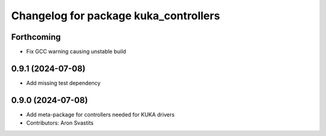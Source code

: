 ^^^^^^^^^^^^^^^^^^^^^^^^^^^^^^^^^^^^^^
Changelog for package kuka_controllers
^^^^^^^^^^^^^^^^^^^^^^^^^^^^^^^^^^^^^^

Forthcoming
-----------
* Fix GCC warning causing unstable build

0.9.1 (2024-07-08)
------------------
* Add missing test dependency

0.9.0 (2024-07-08)
------------------
* Add meta-package for controllers needed for KUKA drivers
* Contributors: Aron Svastits
